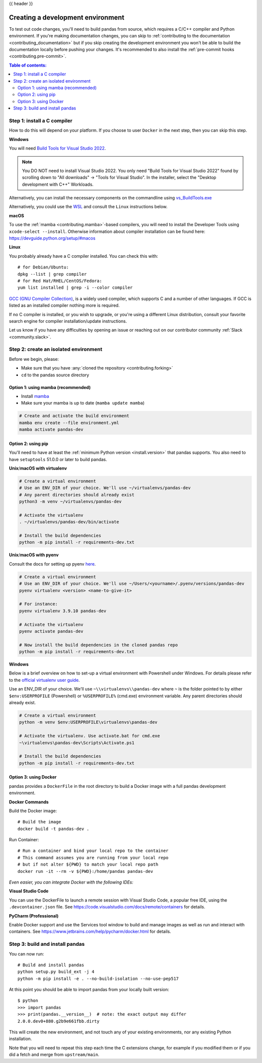 .. _contributing_environment:

{{ header }}

==================================
Creating a development environment
==================================

To test out code changes, you'll need to build pandas from source, which
requires a C/C++ compiler and Python environment. If you're making documentation
changes, you can skip to :ref:`contributing to the documentation <contributing_documentation>` but if you skip
creating the development environment you won't be able to build the documentation
locally before pushing your changes. It's recommended to also install the :ref:`pre-commit hooks <contributing.pre-commit>`.

.. contents:: Table of contents:
   :local:

.. _contributing.c_compiler:

Step 1: install a C compiler
----------------------------

How to do this will depend on your platform. If you choose to user ``Docker``
in the next step, then you can skip this step.

**Windows**

You will need `Build Tools for Visual Studio 2022
<https://visualstudio.microsoft.com/downloads/#build-tools-for-visual-studio-2022>`_.

.. note::
        You DO NOT need to install Visual Studio 2022.
        You only need "Build Tools for Visual Studio 2022" found by
        scrolling down to "All downloads" -> "Tools for Visual Studio".
        In the installer, select the "Desktop development with C++" Workloads.

Alternatively, you can install the necessary components on the commandline using
`vs_BuildTools.exe <https://learn.microsoft.com/en-us/visualstudio/install/use-command-line-parameters-to-install-visual-studio?source=recommendations&view=vs-2022>`_

Alternatively, you could use the `WSL <https://learn.microsoft.com/en-us/windows/wsl/install>`_
and consult the ``Linux`` instructions below.

**macOS**

To use the :ref:`mamba <contributing.mamba>`-based compilers, you will need to install the
Developer Tools using ``xcode-select --install``. Otherwise
information about compiler installation can be found here:
https://devguide.python.org/setup/#macos

**Linux**

You probably already have a C compiler installed. You can check this with::

    # for Debian/Ubuntu:
    dpkg --list | grep compiler
    # for Red Hat/RHEL/CentOS/Fedora:
    yum list installed | grep -i --color compiler

`GCC (GNU Compiler Collection) <https://gcc.gnu.org/>`_, is a widely used
compiler, which supports C and a number of other languages. If GCC is listed
as an installed compiler nothing more is required.

If no C compiler is installed, or you wish to upgrade, or you're using a different
Linux distribution, consult your favorite search engine for compiler installation/update
instructions.

Let us know if you have any difficulties by opening an issue or reaching out on our contributor
community :ref:`Slack <community.slack>`.

.. _contributing.isolated_environment:

Step 2: create an isolated environment
----------------------------------------

Before we begin, please:

* Make sure that you have :any:`cloned the repository <contributing.forking>`
* ``cd`` to the pandas source directory

.. _contributing.mamba:

Option 1: using mamba (recommended)
~~~~~~~~~~~~~~~~~~~~~~~~~~~~~~~~~~~

* Install `mamba <https://mamba.readthedocs.io/en/latest/installation.html>`_
* Make sure your mamba is up to date (``mamba update mamba``)

.. code-block:: none

   # Create and activate the build environment
   mamba env create --file environment.yml
   mamba activate pandas-dev

Option 2: using pip
~~~~~~~~~~~~~~~~~~~

You'll need to have at least the :ref:`minimum Python version <install.version>` that pandas supports.
You also need to have ``setuptools`` 51.0.0 or later to build pandas.

**Unix**/**macOS with virtualenv**

.. code-block:: bash

   # Create a virtual environment
   # Use an ENV_DIR of your choice. We'll use ~/virtualenvs/pandas-dev
   # Any parent directories should already exist
   python3 -m venv ~/virtualenvs/pandas-dev

   # Activate the virtualenv
   . ~/virtualenvs/pandas-dev/bin/activate

   # Install the build dependencies
   python -m pip install -r requirements-dev.txt

**Unix**/**macOS with pyenv**

Consult the docs for setting up pyenv `here <https://github.com/pyenv/pyenv>`__.

.. code-block:: bash

   # Create a virtual environment
   # Use an ENV_DIR of your choice. We'll use ~/Users/<yourname>/.pyenv/versions/pandas-dev
   pyenv virtualenv <version> <name-to-give-it>

   # For instance:
   pyenv virtualenv 3.9.10 pandas-dev

   # Activate the virtualenv
   pyenv activate pandas-dev

   # Now install the build dependencies in the cloned pandas repo
   python -m pip install -r requirements-dev.txt

**Windows**

Below is a brief overview on how to set-up a virtual environment with Powershell
under Windows. For details please refer to the
`official virtualenv user guide <https://virtualenv.pypa.io/en/latest/user_guide.html#activators>`__.

Use an ENV_DIR of your choice. We'll use ``~\\virtualenvs\\pandas-dev`` where
``~`` is the folder pointed to by either ``$env:USERPROFILE`` (Powershell) or
``%USERPROFILE%`` (cmd.exe) environment variable. Any parent directories
should already exist.

.. code-block:: powershell

   # Create a virtual environment
   python -m venv $env:USERPROFILE\virtualenvs\pandas-dev

   # Activate the virtualenv. Use activate.bat for cmd.exe
   ~\virtualenvs\pandas-dev\Scripts\Activate.ps1

   # Install the build dependencies
   python -m pip install -r requirements-dev.txt

Option 3: using Docker
~~~~~~~~~~~~~~~~~~~~~~

pandas provides a ``DockerFile`` in the root directory to build a Docker image
with a full pandas development environment.

**Docker Commands**

Build the Docker image::

    # Build the image
    docker build -t pandas-dev .

Run Container::

    # Run a container and bind your local repo to the container
    # This command assumes you are running from your local repo
    # but if not alter ${PWD} to match your local repo path
    docker run -it --rm -v ${PWD}:/home/pandas pandas-dev

*Even easier, you can integrate Docker with the following IDEs:*

**Visual Studio Code**

You can use the DockerFile to launch a remote session with Visual Studio Code,
a popular free IDE, using the ``.devcontainer.json`` file.
See https://code.visualstudio.com/docs/remote/containers for details.

**PyCharm (Professional)**

Enable Docker support and use the Services tool window to build and manage images as well as
run and interact with containers.
See https://www.jetbrains.com/help/pycharm/docker.html for details.

Step 3: build and install pandas
--------------------------------

You can now run::

   # Build and install pandas
   python setup.py build_ext -j 4
   python -m pip install -e . --no-build-isolation --no-use-pep517

At this point you should be able to import pandas from your locally built version::

   $ python
   >>> import pandas
   >>> print(pandas.__version__)  # note: the exact output may differ
   2.0.0.dev0+880.g2b9e661fbb.dirty

This will create the new environment, and not touch any of your existing environments,
nor any existing Python installation.

Note that you will need to repeat this step each time the C extensions change, for example
if you modified them or if you did a fetch and merge from ``upstream/main``.
